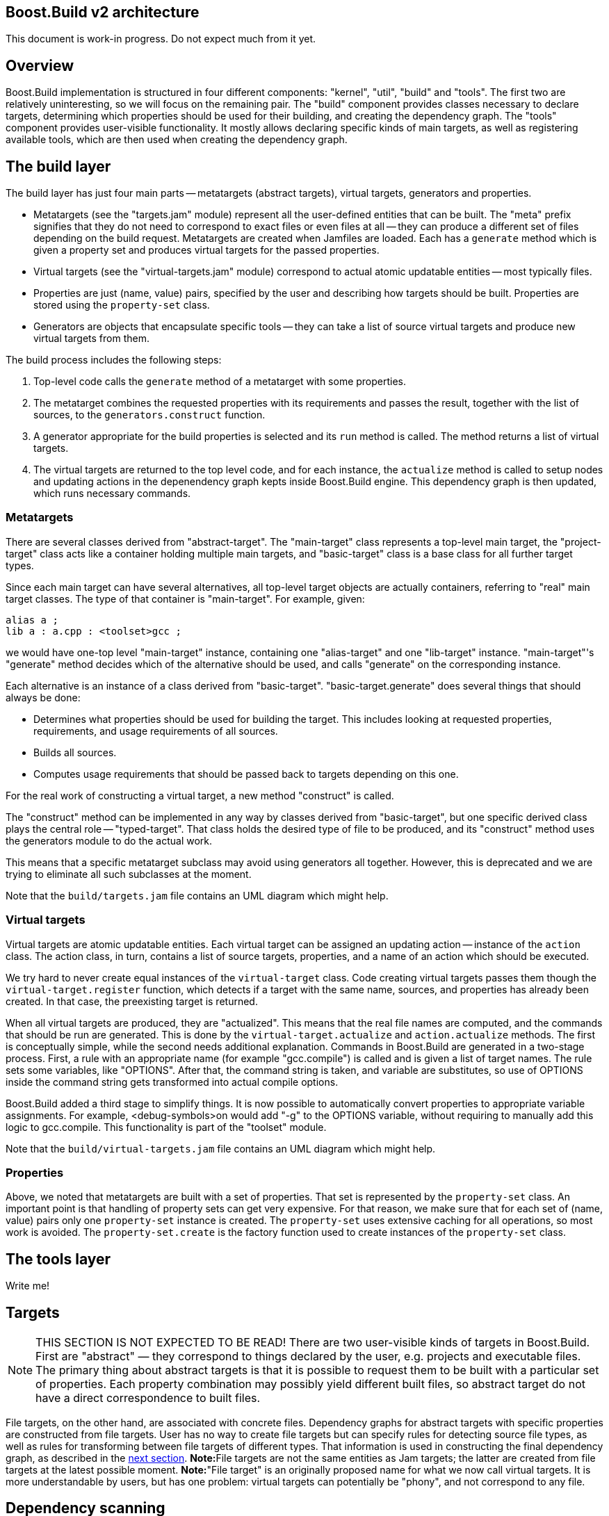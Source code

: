 [[bbv2.arch]]
Boost.Build v2 architecture
---------------------------

This document is work-in progress. Do not expect much from it yet.

[[bbv2.arch.overview]]
Overview
--------

Boost.Build implementation is structured in four different components:
"kernel", "util", "build" and "tools". The first two are relatively
uninteresting, so we will focus on the remaining pair. The "build"
component provides classes necessary to declare targets, determining
which properties should be used for their building, and creating the
dependency graph. The "tools" component provides user-visible
functionality. It mostly allows declaring specific kinds of main
targets, as well as registering available tools, which are then used
when creating the dependency graph.

[[bbv2.arch.build]]
The build layer
---------------

The build layer has just four main parts -- metatargets (abstract
targets), virtual targets, generators and properties.

* Metatargets (see the "targets.jam" module) represent all the
user-defined entities that can be built. The "meta" prefix signifies
that they do not need to correspond to exact files or even files at all
-- they can produce a different set of files depending on the build
request. Metatargets are created when Jamfiles are loaded. Each has a
`generate` method which is given a property set and produces virtual
targets for the passed properties.
* Virtual targets (see the "virtual-targets.jam" module) correspond to
actual atomic updatable entities -- most typically files.
* Properties are just (name, value) pairs, specified by the user and
describing how targets should be built. Properties are stored using the
`property-set` class.
* Generators are objects that encapsulate specific tools -- they can
take a list of source virtual targets and produce new virtual targets
from them.

The build process includes the following steps:

1.  Top-level code calls the `generate` method of a metatarget with some
properties.
2.  The metatarget combines the requested properties with its
requirements and passes the result, together with the list of sources,
to the `generators.construct` function.
3.  A generator appropriate for the build properties is selected and its
`run` method is called. The method returns a list of virtual targets.
4.  The virtual targets are returned to the top level code, and for each
instance, the `actualize` method is called to setup nodes and updating
actions in the depenendency graph kepts inside Boost.Build engine. This
dependency graph is then updated, which runs necessary commands.

[[bbv2.arch.build.metatargets]]
Metatargets
~~~~~~~~~~~

There are several classes derived from "abstract-target". The
"main-target" class represents a top-level main target, the
"project-target" class acts like a container holding multiple main
targets, and "basic-target" class is a base class for all further target
types.

Since each main target can have several alternatives, all top-level
target objects are actually containers, referring to "real" main target
classes. The type of that container is "main-target". For example,
given:

....
alias a ;
lib a : a.cpp : <toolset>gcc ;
....

we would have one-top level "main-target" instance, containing one
"alias-target" and one "lib-target" instance. "main-target"'s "generate"
method decides which of the alternative should be used, and calls
"generate" on the corresponding instance.

Each alternative is an instance of a class derived from "basic-target".
"basic-target.generate" does several things that should always be done:

* Determines what properties should be used for building the target.
This includes looking at requested properties, requirements, and usage
requirements of all sources.
* Builds all sources.
* Computes usage requirements that should be passed back to targets
depending on this one.

For the real work of constructing a virtual target, a new method
"construct" is called.

The "construct" method can be implemented in any way by classes derived
from "basic-target", but one specific derived class plays the central
role -- "typed-target". That class holds the desired type of file to be
produced, and its "construct" method uses the generators module to do
the actual work.

This means that a specific metatarget subclass may avoid using
generators all together. However, this is deprecated and we are trying
to eliminate all such subclasses at the moment.

Note that the `build/targets.jam` file contains an UML diagram which
might help.

[[bbv2.arch.build.virtual]]
Virtual targets
~~~~~~~~~~~~~~~

Virtual targets are atomic updatable entities. Each virtual target can
be assigned an updating action -- instance of the `action` class. The
action class, in turn, contains a list of source targets, properties,
and a name of an action which should be executed.

We try hard to never create equal instances of the `virtual-target`
class. Code creating virtual targets passes them though the
`virtual-target.register` function, which detects if a target with the
same name, sources, and properties has already been created. In that
case, the preexisting target is returned.

When all virtual targets are produced, they are "actualized". This means
that the real file names are computed, and the commands that should be
run are generated. This is done by the `virtual-target.actualize` and
`action.actualize` methods. The first is conceptually simple, while the
second needs additional explanation. Commands in Boost.Build are
generated in a two-stage process. First, a rule with an appropriate name
(for example "gcc.compile") is called and is given a list of target
names. The rule sets some variables, like "OPTIONS". After that, the
command string is taken, and variable are substitutes, so use of OPTIONS
inside the command string gets transformed into actual compile options.

Boost.Build added a third stage to simplify things. It is now possible
to automatically convert properties to appropriate variable assignments.
For example, <debug-symbols>on would add "-g" to the OPTIONS variable,
without requiring to manually add this logic to gcc.compile. This
functionality is part of the "toolset" module.

Note that the `build/virtual-targets.jam` file contains an UML diagram
which might help.

[[bbv2.arch.build.properties]]
Properties
~~~~~~~~~~

Above, we noted that metatargets are built with a set of properties.
That set is represented by the `property-set` class. An important point
is that handling of property sets can get very expensive. For that
reason, we make sure that for each set of (name, value) pairs only one
`property-set` instance is created. The `property-set` uses extensive
caching for all operations, so most work is avoided. The
`property-set.create` is the factory function used to create instances
of the `property-set` class.

[[bbv2.arch.tools]]
The tools layer
---------------

Write me!

[[bbv2.arch.targets]]
Targets
-------

NOTE: THIS SECTION IS NOT EXPECTED TO BE READ! There are two
user-visible kinds of targets in Boost.Build. First are "abstract" —
they correspond to things declared by the user, e.g. projects and
executable files. The primary thing about abstract targets is that it is
possible to request them to be built with a particular set of
properties. Each property combination may possibly yield different built
files, so abstract target do not have a direct correspondence to built
files.

File targets, on the other hand, are associated with concrete files.
Dependency graphs for abstract targets with specific properties are
constructed from file targets. User has no way to create file targets
but can specify rules for detecting source file types, as well as rules
for transforming between file targets of different types. That
information is used in constructing the final dependency graph, as
described in the link:#bbv2.arch.depends[next section]. **Note:**File
targets are not the same entities as Jam targets; the latter are created
from file targets at the latest possible moment. *Note:*"File target" is
an originally proposed name for what we now call virtual targets. It is
more understandable by users, but has one problem: virtual targets can
potentially be "phony", and not correspond to any file.

[[bbv2.arch.depends]]
Dependency scanning
-------------------

Dependency scanning is the process of finding implicit dependencies,
like "#include" statements in C++. The requirements for correct
dependency scanning mechanism are:

* link:#bbv2.arch.depends.different-scanning-algorithms[Support for
different scanning algorithms]. C++ and XML have quite different syntax
for includes and rules for looking up the included files.
* link:#bbv2.arch.depends.same-file-different-scanners[Ability to scan
the same file several times]. For example, a single C++ file may be
compiled using different include paths.
* link:#bbv2.arch.depends.dependencies-on-generated-files[Proper
detection of dependencies on generated files.]
* link:#bbv2.arch.depends.dependencies-from-generatedfiles[Proper
detection of dependencies from a generated file.]

[[bbv2.arch.depends.different-scanning-algorithms]]
Support for different scanning algorithms
~~~~~~~~~~~~~~~~~~~~~~~~~~~~~~~~~~~~~~~~~

Different scanning algorithm are encapsulated by objects called
"scanners". Please see the "scanner" module documentation for more
details.

[[bbv2.arch.depends.same-file-different-scanners]]
Ability to scan the same file several times
~~~~~~~~~~~~~~~~~~~~~~~~~~~~~~~~~~~~~~~~~~~

As stated above, it is possible to compile a C++ file multiple times,
using different include paths. Therefore, include dependencies for those
compilations can be different. The problem is that Boost.Build engine
does not allow multiple scans of the same target. To solve that, we pass
the scanner object when calling `virtual-target.actualize` and it
creates different engine targets for different scanners.

For each engine target created with a specified scanner, a corresponding
one is created without it. The updating action is associated with the
scanner-less target, and the target with the scanner is made to depend
on it. That way if sources for that action are touched, all targets —
with and without the scanner are considered outdated.

Consider the following example: "a.cpp" prepared from "a.verbatim",
compiled by two compilers using different include paths and copied into
some install location. The dependency graph would look like:

....
a.o (<toolset>gcc)        <--(compile)-- a.cpp (scanner1) ----+
a.o (<toolset>msvc)       <--(compile)-- a.cpp (scanner2) ----|
a.cpp (installed copy)    <--(copy) ----------------------- a.cpp (no scanner)
                                                                 ^
                                                                 |
                       a.verbose --------------------------------+
....

[[bbv2.arch.depends.dependencies-on-generated-files]]
Proper detection of dependencies on generated files.
~~~~~~~~~~~~~~~~~~~~~~~~~~~~~~~~~~~~~~~~~~~~~~~~~~~~

This requirement breaks down to the following ones.

1.  If when compiling "a.cpp" there is an include of "a.h", the "dir"
directory is on the include path, and a target called "a.h" will be
generated in "dir", then Boost.Build should discover the include, and
create "a.h" before compiling "a.cpp".
2.  Since Boost.Build almost always generates targets under the "bin"
directory, this should be supported as well. I.e. in the scenario above,
Jamfile in "dir" might create a main target, which generates "a.h". The
file will be generated to "dir/bin" directory, but we still have to
recognize the dependency.

The first requirement means that when determining what "a.h" means when
found in "a.cpp", we have to iterate over all directories in include
paths, checking for each one:

1.  If there is a file named "a.h" in that directory, or
2.  If there is a target called "a.h", which will be generated in that
that directory.

Classic Jam has built-in facilities for point (1) above, but that is not
enough. It is hard to implement the right semantics without builtin
support. For example, we could try to check if there exists a target
called "a.h" somewhere in the dependency graph, and add a dependency to
it. The problem is that without a file search in the include path, the
semantics may be incorrect. For example, one can have an action that
generated some "dummy" header, for systems which do not have a native
one. Naturally, we do not want to depend on that generated header on
platforms where a native one is included.

There are two design choices for builtin support. Suppose we have files
a.cpp and b.cpp, and each one includes header.h, generated by some
action. Dependency graph created by classic Jam would look like:

....
a.cpp -----> <scanner1>header.h  [search path: d1, d2, d3]

                  <d2>header.h  --------> header.y
                  [generated in d2]

b.cpp -----> <scanner2>header.h  [search path: d1, d2, d4]
....

In this case, Jam thinks all header.h target are not related. The
correct dependency graph might be:

....
a.cpp ----
          \
           >---->  <d2>header.h  --------> header.y
          /       [generated in d2]
b.cpp ----
....

or

....
a.cpp -----> <scanner1>header.h  [search path: d1, d2, d3]
                          |
                       (includes)
                          V
                  <d2>header.h  --------> header.y
                  [generated in d2]
                          ^
                      (includes)
                          |
b.cpp -----> <scanner2>header.h [ search path: d1, d2, d4]
....

The first alternative was used for some time. The problem however is:
what include paths should be used when scanning header.h? The second
alternative was suggested by Matt Armstrong. It has a similar effect:
Any target depending on <scanner1>header.h will also depend on
<d2>header.h. This way though we now have two different targets with two
different scanners, so those targets can be scanned independently. The
first alternative's problem is avoided, so the second alternative is
implemented now.

The second sub-requirements is that targets generated under the "bin"
directory are handled as well. Boost.Build implements a semi-automatic
approach. When compiling C++ files the process is:

1.  The main target to which the compiled file belongs to is found.
2.  All other main targets that the found one depends on are found.
These include: main targets used as sources as well as those specified
as "dependency" properties.
3.  All directories where files belonging to those main targets will be
generated are added to the include path.

After this is done, dependencies are found by the approach explained
previously.

Note that if a target uses generated headers from another main target,
that main target should be explicitly specified using the dependency
property. It would be better to lift this requirement, but it does not
seem to be causing any problems in practice.

For target types other than C++, adding of include paths must be
implemented anew.

[[bbv2.arch.depends.dependencies-from-generated-files]]
Proper detection of dependencies from generated files
~~~~~~~~~~~~~~~~~~~~~~~~~~~~~~~~~~~~~~~~~~~~~~~~~~~~~

Suppose file "a.cpp" includes "a.h" and both are generated by some
action. Note that classic Jam has two stages. In the first stage the
dependency graph is built and actions to be run are determined. In the
second stage the actions are executed. Initially, neither file exists,
so the include is not found. As the result, Jam might attempt to compile
a.cpp before creating a.h, causing the compilation to fail.

The solution in Boost.Jam is to perform additional dependency scans
after targets are updated. This breaks separation between build stages
in Jam — which some people consider a good thing — but I am not aware of
any better solution.

In order to understand the rest of this section, you better read some
details about Jam's dependency scanning, available at
http://public.perforce.com:8080/@md=d&cd=//public/jam/src/&ra=s&c=kVu@//2614?ac=10[this
link].

Whenever a target is updated, Boost.Jam rescans it for includes.
Consider this graph, created before any actions are run.

....
A -------> C ----> C.pro
     /
B --/         C-includes   ---> D
....

Both A and B have dependency on C and C-includes (the latter dependency
is not shown). Say during building we have tried to create A, then tried
to create C and successfully created C.

In that case, the set of includes in C might well have changed. We do
not bother to detect precisely which includes were added or removed.
Instead we create another internal node C-includes-2. Then we determine
what actions should be run to update the target. In fact this means that
we perform the first stage logic when already in the execution stage.

After actions for C-includes-2 are determined, we add C-includes-2 to
the list of A's dependents, and stage 2 proceeds as usual.
Unfortunately, we can not do the same with target B, since when it is
not visited, C target does not know B depends on it. So, we add a flag
to C marking it as rescanned. When visiting the B target, the flag is
noticed and C-includes-2 is added to the list of B's dependencies as
well.

Note also that internal nodes are sometimes updated too. Consider this
dependency graph:

....
a.o ---> a.cpp
            a.cpp-includes -->  a.h (scanned)
                                   a.h-includes ------> a.h (generated)
                                                                 |
                                                                 |
            a.pro <-------------------------------------------+
....

Here, our handling of generated headers come into play. Say that a.h
exists but is out of date with respect to "a.pro", then "a.h
(generated)" and "a.h-includes" will be marked for updating, but "a.h
(scanned)" will not. We have to rescan "a.h" after it has been created,
but since "a.h (generated)" has no associated scanner, it is only
possible to rescan "a.h" after "a.h-includes" target has been updated.

The above consideration lead to the decision to rescan a target whenever
it is updated, no matter if it is internal or not.

________________________________________________________________________________________________________
*Warning*

The remainder of this document is not intended to be read at all. This
will be rearranged in the future.
________________________________________________________________________________________________________

File targets
------------

As described above, file targets correspond to files that Boost.Build
manages. Users may be concerned about file targets in three ways: when
declaring file target types, when declaring transformations between
types and when determining where a file target is to be placed. File
targets can also be connected to actions that determine how the target
is to be created. Both file targets and actions are implemented in the
`virtual-target` module.

Types
~~~~~

A file target can be given a type, which determines what transformations
can be applied to the file. The `type.register` rule declares new types.
File type can also be assigned a scanner, which is then used to find
implicit dependencies. See "link:#bbv2.arch.depends[dependency
scanning]".

Target paths
~~~~~~~~~~~~

To distinguish targets build with different properties, they are put in
different directories. Rules for determining target paths are given
below:

1.  All targets are placed under a directory corresponding to the
project where they are defined.
2.  Each non free, non incidental property causes an additional element
to be added to the target path. That element has the the form
`<feature-name>-<feature-value>` for ordinary features and
`<feature-value>` for implicit ones. [TODO: Add note about composite
features].
3.  If the set of free, non incidental properties is different from the
set of free, non incidental properties for the project in which the main
target that uses the target is defined, a part of the form
`main_target-<name>` is added to the target path. **Note:**It would be
nice to completely track free features also, but this appears to be
complex and not extremely needed.

For example, we might have these paths:

....
debug/optimization-off
debug/main-target-a
....
